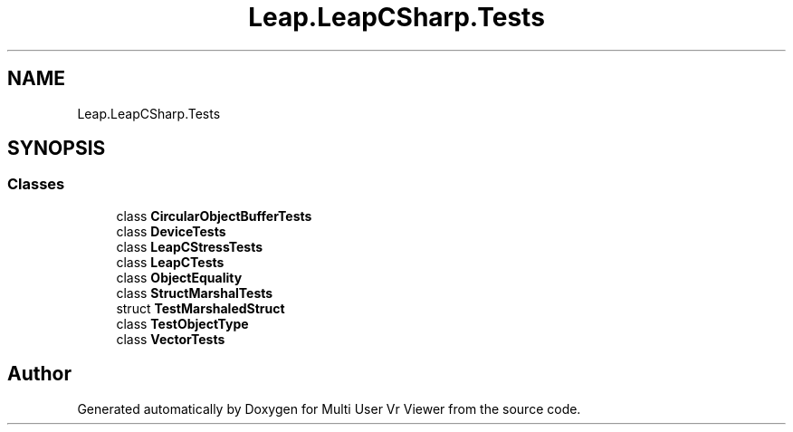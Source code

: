 .TH "Leap.LeapCSharp.Tests" 3 "Sat Jul 20 2019" "Version https://github.com/Saurabhbagh/Multi-User-VR-Viewer--10th-July/" "Multi User Vr Viewer" \" -*- nroff -*-
.ad l
.nh
.SH NAME
Leap.LeapCSharp.Tests
.SH SYNOPSIS
.br
.PP
.SS "Classes"

.in +1c
.ti -1c
.RI "class \fBCircularObjectBufferTests\fP"
.br
.ti -1c
.RI "class \fBDeviceTests\fP"
.br
.ti -1c
.RI "class \fBLeapCStressTests\fP"
.br
.ti -1c
.RI "class \fBLeapCTests\fP"
.br
.ti -1c
.RI "class \fBObjectEquality\fP"
.br
.ti -1c
.RI "class \fBStructMarshalTests\fP"
.br
.ti -1c
.RI "struct \fBTestMarshaledStruct\fP"
.br
.ti -1c
.RI "class \fBTestObjectType\fP"
.br
.ti -1c
.RI "class \fBVectorTests\fP"
.br
.in -1c
.SH "Author"
.PP 
Generated automatically by Doxygen for Multi User Vr Viewer from the source code\&.
